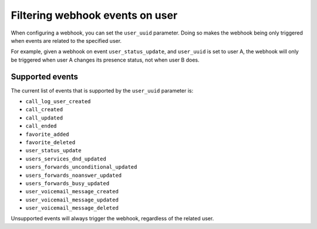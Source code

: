 ********************************
Filtering webhook events on user
********************************

When configuring a webhook,
you can set the ``user_uuid`` parameter. Doing so makes the webhook being only triggered when events are related to the specified user.

For example, given a webhook on event ``user_status_update``, and ``user_uuid`` is set to user A, the webhook will only be triggered when user A changes its presence status, not when user B does.

Supported events
================

The current list of events that is supported by the ``user_uuid`` parameter is:

- ``call_log_user_created``
- ``call_created``
- ``call_updated``
- ``call_ended``
- ``favorite_added``
- ``favorite_deleted``
- ``user_status_update``
- ``users_services_dnd_updated``
- ``users_forwards_unconditional_updated``
- ``users_forwards_noanswer_updated``
- ``users_forwards_busy_updated``
- ``user_voicemail_message_created``
- ``user_voicemail_message_updated``
- ``user_voicemail_message_deleted``

Unsupported events will always trigger the webhook, regardless of the related user.
